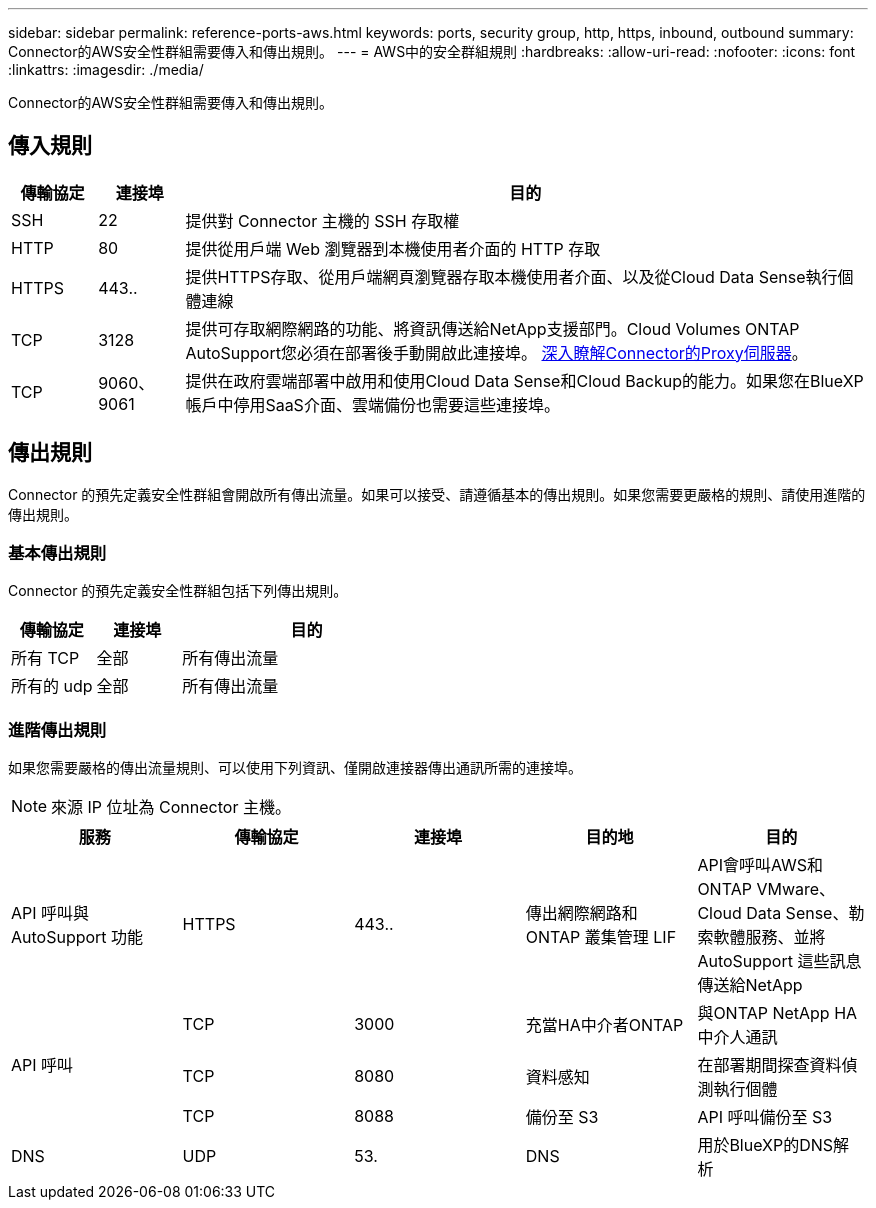 ---
sidebar: sidebar 
permalink: reference-ports-aws.html 
keywords: ports, security group, http, https, inbound, outbound 
summary: Connector的AWS安全性群組需要傳入和傳出規則。 
---
= AWS中的安全群組規則
:hardbreaks:
:allow-uri-read: 
:nofooter: 
:icons: font
:linkattrs: 
:imagesdir: ./media/


[role="lead"]
Connector的AWS安全性群組需要傳入和傳出規則。



== 傳入規則

[cols="10,10,80"]
|===
| 傳輸協定 | 連接埠 | 目的 


| SSH | 22 | 提供對 Connector 主機的 SSH 存取權 


| HTTP | 80 | 提供從用戶端 Web 瀏覽器到本機使用者介面的 HTTP 存取 


| HTTPS | 443.. | 提供HTTPS存取、從用戶端網頁瀏覽器存取本機使用者介面、以及從Cloud Data Sense執行個體連線 


| TCP | 3128 | 提供可存取網際網路的功能、將資訊傳送給NetApp支援部門。Cloud Volumes ONTAP AutoSupport您必須在部署後手動開啟此連接埠。 <<Proxy server for AutoSupport messages,深入瞭解Connector的Proxy伺服器>>。 


| TCP | 9060、9061 | 提供在政府雲端部署中啟用和使用Cloud Data Sense和Cloud Backup的能力。如果您在BlueXP帳戶中停用SaaS介面、雲端備份也需要這些連接埠。 
|===


== 傳出規則

Connector 的預先定義安全性群組會開啟所有傳出流量。如果可以接受、請遵循基本的傳出規則。如果您需要更嚴格的規則、請使用進階的傳出規則。



=== 基本傳出規則

Connector 的預先定義安全性群組包括下列傳出規則。

[cols="20,20,60"]
|===
| 傳輸協定 | 連接埠 | 目的 


| 所有 TCP | 全部 | 所有傳出流量 


| 所有的 udp | 全部 | 所有傳出流量 
|===


=== 進階傳出規則

如果您需要嚴格的傳出流量規則、可以使用下列資訊、僅開啟連接器傳出通訊所需的連接埠。


NOTE: 來源 IP 位址為 Connector 主機。

[cols="5*"]
|===
| 服務 | 傳輸協定 | 連接埠 | 目的地 | 目的 


| API 呼叫與 AutoSupport 功能 | HTTPS | 443.. | 傳出網際網路和 ONTAP 叢集管理 LIF | API會呼叫AWS和ONTAP VMware、Cloud Data Sense、勒索軟體服務、並將AutoSupport 這些訊息傳送給NetApp 


.3+| API 呼叫 | TCP | 3000 | 充當HA中介者ONTAP | 與ONTAP NetApp HA中介人通訊 


| TCP | 8080 | 資料感知 | 在部署期間探查資料偵測執行個體 


| TCP | 8088 | 備份至 S3 | API 呼叫備份至 S3 


| DNS | UDP | 53. | DNS | 用於BlueXP的DNS解析 
|===